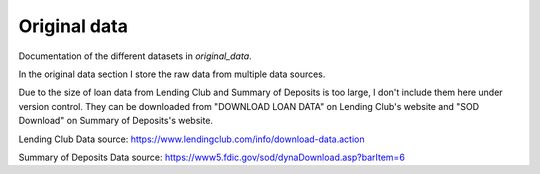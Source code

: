 .. _original_data:

*************
Original data
*************


Documentation of the different datasets in *original_data*.

In the original data section I store the raw data from multiple data sources.

Due to the size of loan data from Lending Club and Summary of Deposits is too large, I don't include them here under version control. They can be downloaded from "DOWNLOAD LOAN DATA" on Lending Club's website and "SOD Download" on Summary of Deposits's website.

Lending Club Data source: https://www.lendingclub.com/info/download-data.action

Summary of Deposits Data source: https://www5.fdic.gov/sod/dynaDownload.asp?barItem=6
